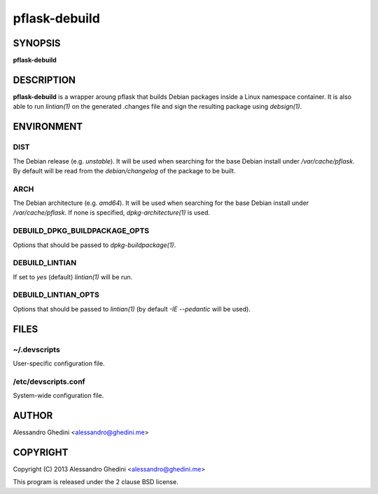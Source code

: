 .. _pflask-debuild(1):

pflask-debuild
==============

SYNOPSIS
--------

.. program:: pflask-debuild

**pflask-debuild**

DESCRIPTION
-----------

**pflask-debuild** is a wrapper aroung pflask that builds Debian packages
inside a Linux namespace container. It is also able to run `lintian(1)` on the
generated .changes file and sign the resulting package using `debsign(1)`.

ENVIRONMENT
-----------

DIST
~~~~

The Debian release (e.g. *unstable*). It will be used when searching for the
base Debian install under `/var/cache/pflask`. By default will be read from the
`debian/changelog` of the package to be built.

ARCH
~~~~

The Debian architecture (e.g. *amd64*). It will be used when searching for
the base Debian install under `/var/cache/pflask`. If none is specified,
`dpkg-architecture(1)` is used.

DEBUILD_DPKG_BUILDPACKAGE_OPTS
~~~~~~~~~~~~~~~~~~~~~~~~~~~~~~

Options that should be passed to `dpkg-buildpackage(1)`.

DEBUILD_LINTIAN
~~~~~~~~~~~~~~~

If set to *yes* (default) `lintian(1)` will be run.

DEBUILD_LINTIAN_OPTS
~~~~~~~~~~~~~~~~~~~~

Options that should be passed to `lintian(1)` (by default *-IE --pedantic*
will be used).

FILES
-----

~/.devscripts
~~~~~~~~~~~~~

User-specific configuration file.

/etc/devscripts.conf
~~~~~~~~~~~~~~~~~~~~

System-wide configuration file.

AUTHOR
------

Alessandro Ghedini <alessandro@ghedini.me>

COPYRIGHT
---------

Copyright (C) 2013 Alessandro Ghedini <alessandro@ghedini.me>

This program is released under the 2 clause BSD license.
